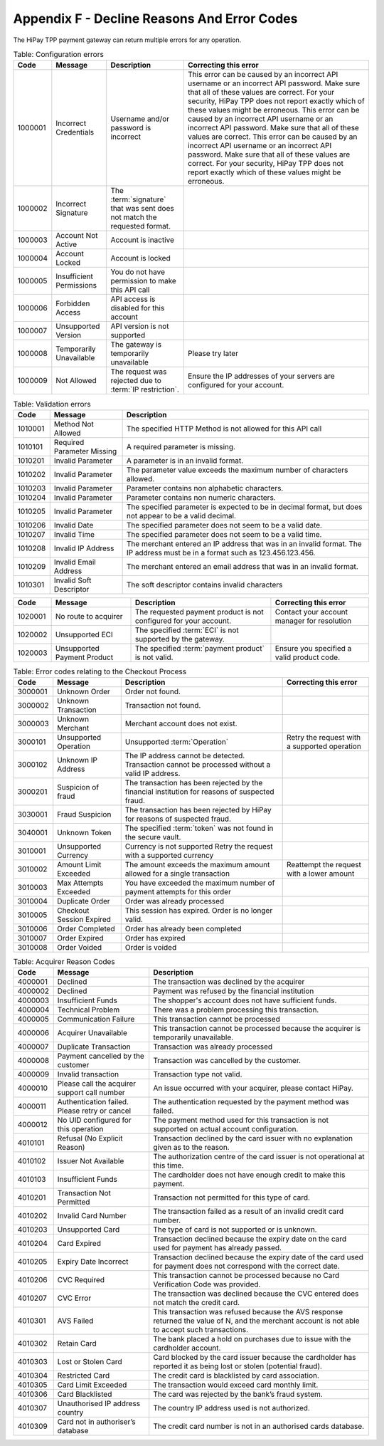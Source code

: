 .. _AppendixF-DeclineReasonsAndErrorCodes:

=============================================
Appendix F - Decline Reasons And Error Codes
=============================================

The HiPay TPP payment gateway can return multiple errors for any operation.

.. table:: Table: Configuration errors
  :class: table-with-wrap
  
  ========  ===============================  ========================================================================  ===================================
  Code      Message                          Description                                                               Correcting this error
  ========  ===============================  ========================================================================  ===================================
  1000001   Incorrect Credentials	         Username and/or password is incorrect	                                   This error can be caused by an incorrect API username or an incorrect API password. Make sure that all of these values are correct. For your security, HiPay TPP does not report exactly which of these values might be erroneous. This error can be caused by an incorrect API username or an incorrect API password. Make sure that all of these values are correct. 	           This error can be caused by an incorrect API username or an incorrect API password. Make sure that all of these values are correct. For your security, HiPay TPP does not report exactly which of these values might be erroneous.
  1000002   Incorrect Signature              The :term:`signature` that was sent does not match the requested format.	
  1000003   Account Not Active               Account is inactive
  1000004   Account Locked                   Account is locked
  1000005   Insufficient Permissions         You do not have permission to make this API call
  1000006   Forbidden Access                 API access is disabled for this account
  1000007   Unsupported Version              API version is not supported
  1000008   Temporarily Unavailable          The gateway is temporarily unavailable                                    Please try later
  1000009   Not Allowed                      The request was rejected due to :term:`IP restriction`.                   Ensure the IP addresses of your servers are configured for your account.
  ========  ===============================  ========================================================================  ===================================


.. table:: Table: Validation errors
  :class: table-with-wrap
  
  ========  ===============================  ========================================================================
  Code      Message                          Description                                                            
  ========  ===============================  ========================================================================
  1010001   Method Not Allowed               The specified HTTP Method is not allowed for this API call
  1010101   Required Parameter Missing       A required parameter is missing.
  1010201   Invalid Parameter                A parameter is in an invalid format.
  1010202   Invalid Parameter                The parameter value exceeds the maximum number of characters allowed.
  1010203   Invalid Parameter                Parameter contains non alphabetic characters.
  1010204   Invalid Parameter                Parameter contains non numeric characters.
  1010205   Invalid Parameter                The specified parameter is expected to be in decimal format, but does not appear to be a valid decimal.
  1010206   Invalid Date                     The specified parameter does not seem to be a valid date.
  1010207   Invalid Time                     The specified parameter does not seem to be a valid time.
  1010208   Invalid IP Address               The merchant entered an IP address that was in an invalid format. The IP address must be in a format such as 123.456.123.456.
  1010209   Invalid Email Address            The merchant entered an email address that was in an invalid format.
  1010301   Invalid Soft Descriptor          The soft descriptor contains invalid characters
  ========  ===============================  ========================================================================

.. table::
  :class: table-with-wrap  

  ========  ===============================  ========================================================================  ===================================
  Code      Message                          Description                                                               Correcting this error
  ========  ===============================  ========================================================================  ===================================
  1020001   No route to acquirer             The requested payment product is not configured for your account.         Contact your account manager for resolution
  1020002   Unsupported ECI                  The specified :term:`ECI` is not supported by the gateway.	
  1020003   Unsupported Payment Product      The specified :term:`payment product` is not valid.                       Ensure you specified a valid product code.
  ========  ===============================  ========================================================================  ===================================


.. table:: Table: Error codes relating to the Checkout Process
  :class: table-with-wrap  
 
  ========  ===============================  ===============================================================================================  ===================================
  Code      Message                          Description                                                                                      Correcting this error
  ========  ===============================  ===============================================================================================  ===================================
  3000001   Unknown Order                    Order not found.
  3000002   Unknown Transaction              Transaction not found.
  3000003   Unknown Merchant                 Merchant account does not exist.
  3000101   Unsupported Operation            Unsupported :term:`Operation`                                                                    Retry the request with a supported operation
  3000102   Unknown IP Address               The IP address cannot be detected. Transaction cannot be processed without a valid IP address.   
  3000201   Suspicion of fraud               The transaction has been rejected by the financial institution for reasons of suspected fraud.   
  3030001   Fraud Suspicion                  The transaction has been rejected by HiPay for reasons of suspected fraud.                       
  3040001   Unknown Token                    The specified :term:`token` was not found in the secure vault.                                   
  3010001   Unsupported Currency             Currency is not supported	Retry the request with a supported currency                           
  3010002   Amount Limit Exceeded            The amount exceeds the maximum amount allowed for a single transaction                           Reattempt the request with a lower amount
  3010003   Max Attempts Exceeded            You have exceeded the maximum number of payment attempts for this order	
  3010004   Duplicate Order                  Order was already processed
  3010005   Checkout Session Expired         This session has expired. Order is no longer valid.
  3010006   Order Completed                  Order has already been completed
  3010007   Order Expired                    Order has expired
  3010008   Order Voided                     Order is voided
  ========  ===============================  ===============================================================================================  ===================================
 

.. table:: Table: Error codes relating to Maintenance Operations
  :class: table-with-wrap  
 
  ========  =================================================================  ==============================================================================================  =========================================================================================================
  Code      Message                                                            Description                                                                                     Correcting this error
  ========  =================================================================  ==============================================================================================  =========================================================================================================
  3020001   Authorization Expired                                              :term:`Authorization` has expired
  3020002   Amount Limit Exceeded                                              Amount specified exceeds allowable limit                                                        Reattempt the request with a lower amount
  3020101   Not Enabled                                                        :term:`Capture` feature is not enabled for the merchant                                         Contact your account manager for resolution
  3020102   Not Allowed                                                        You cannot capture this type of transaction
  3020103   Not Allowed                                                        You cannot partially capture this type of transaction
  3020104   Permission Denied                                                  You do not have permission to capture this transaction                                          You are not the owner of this transaction.
  3020105   Currency of capture must be the same as currency of authorization  Ensure that the currencies are the same, and retry the request
  3020106   Authorization Completed	                                           Authorization has already been completed	
  3020107   No More	                                                           Maximum number of allowable captures has been reached. No more capture for the authorization.
  3020108   Invalid Amount                                                     The capture amount must be a positive amount                                                    Reattempt with a positive amount
  3020109   Amount Limit Exceeded                                              The capture amount must be less than or equal to the original transaction amount                Reattempt the request with a lower amount
  3020110   Amount Limit Exceeded                                              The partial capture amount must be less than or equal to the remaining amount                   Reattempt the request with a lower amount
  3020111   :term:`Operation` Not Permitted                                    The transaction is closed.
  3020112   Operation Not Permitted	                                           This transaction cannot be processed because it has been denied by the fraud rule set           You cannot capture a payment after it has been denied by the Fraud Protection Service
  3020201   Not Enabled                                                        :term:`Refund` feature is not enabled for the merchant                                          Contact your account manager for resolution
  3020202   Not Allowed                                                        You cannot refund this type of transaction
  3020203   Not Allowed                                                        You cannot partially refund this type of transaction	
  3020204   Permission Denied                                                  You do not have permission to refund this transaction                                           You are not the owner of this transaction.
  3020205   Currency Mismatch                                                  The refund must be the same currency as the original transaction                                Ensure that the currencies re the same, and retry the request
  3020206   Already Refunded                                                   This transaction has already been fully refunded	
  3020207   No More                                                            Maximum number of allowable refunds has been reached. No more refund for the transaction.
  3020208   Invalid Amount                                                     The refund amount must be a positive amount                                                     Reattempt with a positive amount
  3020209   Amount Limit Exceeded                                              The refund amount must be less than or equal to the original transaction amount                 Reattempt the request with a lower amount
  3020210   Amount Limit Exceeded                                              The partial refund amount must be less than or equal to the remaining amount                    Reattempt the request with a lower amount
  3020211   Operation Not Permitted                                            The transaction is closed.
  3020212   Too Late                                                           You are over the time limit to perform a refund on this transaction
  3020301   Not Enabled                                                        Reauthorization feature is not enabled for the merchant                                         Contact your account manager for resolution
  3020302   Not Allowed                                                        Reauthorization is not allowed for this type of transaction	
  3020303   Cannot Reauthorize                                                 You can reauthorize only the original authorization, not a reauthorization	
  3020304   Max Limit Exceeded                                                 Maximum number of reauthorization allowed for the authorization is reached	
  3020401   Not Allowed                                                        You cannot void this type of transaction	
  3020402   Cannot Void                                                        You can void only the original authorization, not a reauthorization
  3020403   Authorization Voided                                               Authorization has already been voided
  ========  =================================================================  ==============================================================================================  =========================================================================================================

.. table:: Table: Acquirer Reason Codes
  :class: table-with-wrap  
 
  ========  =================================================================  ==============================================================================================  
  Code      Message                                                            Description                                                                                   
  ========  =================================================================  ==============================================================================================
  4000001   Declined                                                           The transaction was declined by the acquirer
  4000002   Declined                                                           Payment was refused by the financial institution
  4000003   Insufficient Funds                                                 The shopper's account does not have sufficient funds.
  4000004   Technical Problem                                                  There was a problem processing this transaction.
  4000005   Communication Failure                                              This transaction cannot be processed
  4000006   Acquirer Unavailable                                               This transaction cannot be processed because the acquirer is temporarily unavailable.
  4000007   Duplicate Transaction                                              Transaction was already processed
  4000008   Payment cancelled by the customer                                  Transaction was cancelled by the customer.
  4000009   Invalid transaction                                                Transaction type not valid.
  4000010   Please call the acquirer support call number                       An issue occurred with your acquirer, please contact HiPay.
  4000011   Authentication failed. Please retry or cancel                      The authentication requested by the payment method was failed.
  4000012   No UID configured for this operation                               The payment method used for this transaction is not supported on actual account configuration.
  4010101   Refusal (No Explicit Reason)                                       Transaction declined by the card issuer with no explanation given as to the reason.
  4010102   Issuer Not Available                                               The authorization centre of the card issuer is not operational at this time.
  4010103   Insufficient Funds                                                 The cardholder does not have enough credit to make this payment.
  4010201   Transaction Not Permitted                                          Transaction not permitted for this type of card.
  4010202   Invalid Card Number                                                The transaction failed as a result of an invalid credit card number.
  4010203   Unsupported Card                                                   The type of card is not supported or is unknown.
  4010204   Card Expired                                                       Transaction declined because the expiry date on the card used for payment has already passed.
  4010205   Expiry Date Incorrect                                              Transaction declined because the expiry date of the card used for payment does not correspond with the correct date.
  4010206   CVC Required                                                       This transaction cannot be processed because no Card Verification Code was provided.
  4010207   CVC Error                                                          The transaction was declined because the CVC entered does not match the credit card.
  4010301   AVS Failed                                                         This transaction was refused because the AVS response returned the value of N, and the merchant account is not able to accept such transactions.
  4010302   Retain Card                                                        The bank placed a hold on purchases due to issue with the cardholder account.
  4010303   Lost or Stolen Card                                                Card blocked by the card issuer because the cardholder has reported it as being lost or stolen (potential fraud).
  4010304   Restricted Card                                                    The credit card is blacklisted by card association.
  4010305   Card Limit Exceeded                                                The transaction would exceed card monthly limit.
  4010306   Card Blacklisted                                                   The card was rejected by the bank’s fraud system.
  4010307   Unauthorised IP address country                                    The country IP address used is not authorized.
  4010309   Card not in authoriser’s database                                  The credit card number is not in an authorised cards database.
  ========  =================================================================  ==============================================================================================
